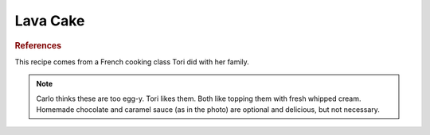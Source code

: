 .. index::
   single: chocolate; cake

Lava Cake
==========

.. ingredients::

   - 220 grams dark chocolate (64%)
   - 8 squares of the same chocolate
   - 220 grams butter
   - 160 grams white sugar
   - 120 grams flour
   - 4 eggs

.. procedure::

   Preheat oven to 375 degrees Fahrenheit.
   In a double boiler, slowly melt the chocolate and then add in the butter.
   Take away from heat and let cool.
   Beat eggs and sugar just to the point that they have whitened.
   Add flour into egg mixture.
   Add egg/flour mixture to the chocolate.
   Prepare molds: grease with butter and then a layer of cocoa powder so the cake won't stick.
   Fill molds halfway, place a squre of chocolate in the middle, then finish filling.
   Cook 7-10 minutes until the outer edge of the cake has cooked, but it is still nice and gooey in the center.

.. image:: ../../Images/LavaCake.jpg
   :width: 600
   :align: center
   :alt: picture of chocolate lava cake covered in whipped cream and chocolate and caramel sauces

.. rubric:: References

This recipe comes from a French cooking class Tori did with her family.

.. note::

   Carlo thinks these are too egg-y.  Tori likes them. Both like topping them with fresh whipped cream. Homemade chocolate and caramel sauce (as in the photo) are optional and delicious, but not necessary.

.. sectionauthor:: Tori

